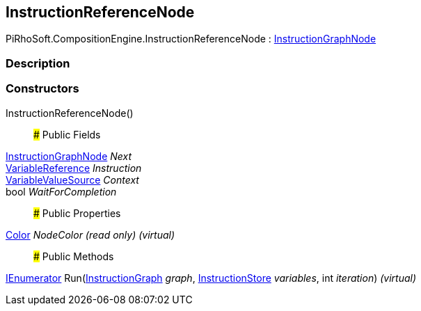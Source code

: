 [#reference/instruction-reference-node]

## InstructionReferenceNode

PiRhoSoft.CompositionEngine.InstructionReferenceNode : <<reference/instruction-graph-node.html,InstructionGraphNode>>

### Description

### Constructors

InstructionReferenceNode()::

### Public Fields

<<reference/instruction-graph-node.html,InstructionGraphNode>> _Next_::

<<reference/variable-reference.html,VariableReference>> _Instruction_::

<<reference/variable-value-source.html,VariableValueSource>> _Context_::

bool _WaitForCompletion_::

### Public Properties

https://docs.unity3d.com/ScriptReference/Color.html[Color^] _NodeColor_ _(read only)_ _(virtual)_::

### Public Methods

https://docs.microsoft.com/en-us/dotnet/api/System.Collections.IEnumerator[IEnumerator^] Run(<<reference/instruction-graph.html,InstructionGraph>> _graph_, <<reference/instruction-store.html,InstructionStore>> _variables_, int _iteration_) _(virtual)_::